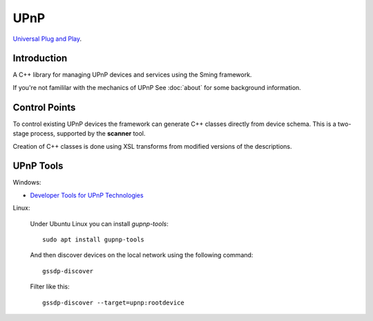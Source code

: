 UPnP
====

`Universal Plug and Play <https://en.wikipedia.org/wiki/Universal_Plug_and_Play>`__.

Introduction
------------

A C++ library for managing UPnP devices and services using the Sming framework.

If you're not famililar with the mechanics of UPnP See :doc:`about` for some background information.


Control Points
--------------

To control existing UPnP devices the framework can generate C++ classes directly from device schema.
This is a two-stage process, supported by the **scanner** tool.

Creation of C++ classes is done using XSL transforms from modified versions of the descriptions.




UPnP Tools
----------

Windows:

-  `Developer Tools for UPnP Technologies <https://www.meshcommander.com/upnptools>`__

Linux:

   Under Ubuntu Linux you can install `gupnp-tools`::
   
      sudo apt install gupnp-tools

   And then discover devices on the local network using the following command::
      
      gssdp-discover

   Filter like this::
   
      gssdp-discover --target=upnp:rootdevice
